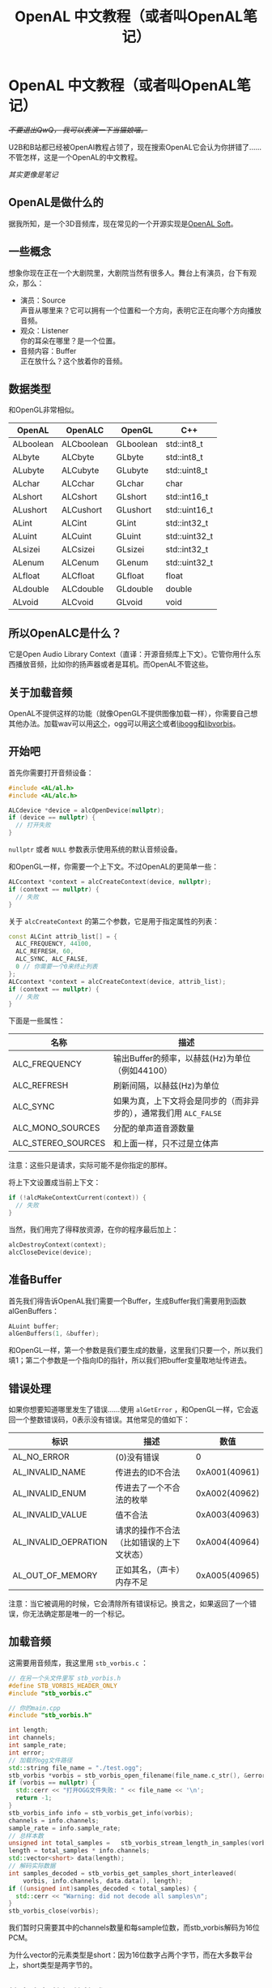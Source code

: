 #+TITLE: OpenAL 中文教程（或者叫OpenAL笔记）
#+OPTIONS: ^:nil

* OpenAL 中文教程（或者叫OpenAL笔记）

+/不要退出QwQ， 我可以表演一下当猫娘喵。/+

U2B和B站都已经被OpenAI教程占领了，现在搜索OpenAL它会认为你拼错了……不管怎样，这是一个OpenAL的中文教程。

/其实更像是笔记/

** OpenAL是做什么的

据我所知，是一个3D音频库，现在常见的一个开源实现是[[https://github.com/kcat/openal-soft][OpenAL Soft]]。

** 一些概念

想象你现在正在一个大剧院里，大剧院当然有很多人。舞台上有演员，台下有观众，那么：

- 演员：Source\\
  声音从哪里来？它可以拥有一个位置和一个方向，表明它正在向哪个方向播放音频。
- 观众：Listener\\
  你的耳朵在哪里？是一个位置。
- 音频内容：Buffer\\
  正在放什么？这个放着你的音频。

** 数据类型

和OpenGL非常相似。

| OpenAL    | OpenALC    | OpenGL    | C++           |
|-----------+------------+-----------+---------------|
| ALboolean | ALCboolean | GLboolean | std::int8_t |
| ALbyte    | ALCbyte    | GLbyte    | std::int8_t  |
| ALubyte   | ALCubyte   | GLubyte   | std::uint8_t  |
| ALchar    | ALCchar    | GLchar    | char          |
| ALshort   | ALCshort   | GLshort   | std::int16_t  |
| ALushort  | ALCushort  | GLushort  | std::uint16_t |
| ALint     | ALCint     | GLint     | std::int32_t  |
| ALuint    | ALCuint    | GLuint    | std::uint32_t |
| ALsizei   | ALCsizei   | GLsizei   | std::int32_t  |
| ALenum    | ALCenum    | GLenum    | std::uint32_t |
| ALfloat   | ALCfloat   | GLfloat   | float         |
| ALdouble  | ALCdouble  | GLdouble  | double        |
| ALvoid    | ALCvoid    | GLvoid    | void          |

** 所以OpenALC是什么？

它是Open Audio Library Context（直译：开源音频库上下文）。它管你用什么东西播放音频，比如你的扬声器或者是耳机。而OpenAL不管这些。

** 关于加载音频

OpenAL不提供这样的功能（就像OpenGL不提供图像加载一样），你需要自己想其他办法。加载wav可以用[[https://github.com/adamstark/AudioFile][这个]]，ogg可以用[[https://github.com/adamstark/AudioFile][这个]]或者[[https://xiph.org/downloads/][libogg和libvorbis]]。

** 开始吧

首先你需要打开音频设备：

#+begin_src cpp
  #include <AL/al.h>
  #include <AL/alc.h>

  ALCdevice *device = alcOpenDevice(nullptr);
  if (device == nullptr) {
    // 打开失败
  }
#+end_src

=nullptr= 或者 =NULL= 参数表示使用系统的默认音频设备。

和OpenGL一样，你需要一个上下文。不过OpenAL的更简单一些：

#+begin_src cpp
  ALCcontext *context = alcCreateContext(device, nullptr);
  if (context == nullptr) {
    // 失败
  }
#+end_src

关于 =alcCreateContext= 的第二个参数，它是用于指定属性的列表：

#+begin_src cpp
  const ALCint attrib_list[] = {
    ALC_FREQUENCY, 44100,
    ALC_REFRESH, 60,
    ALC_SYNC, ALC_FALSE,
    0 // 你需要一个0来终止列表
  };
  ALCcontext *context = alcCreateContext(device, attrib_list);
  if (context == nullptr) {
    // 失败
  }
#+end_src

下面是一些属性：

| 名称               | 描述                                                   |
|--------------------+--------------------------------------------------------|
| ALC_FREQUENCY      | 输出Buffer的频率，以赫兹(Hz)为单位（例如44100）               |
| ALC_REFRESH        | 刷新间隔，以赫兹(Hz)为单位                                  |
| ALC_SYNC           | 如果为真，上下文将会是同步的（而非异步的），通常我们用 =ALC_FALSE= |
| ALC_MONO_SOURCES   | 分配的单声道音源数量                                       |
| ALC_STEREO_SOURCES | 和上面一样，只不过是立体声                                   |

注意：这些只是请求，实际可能不是你指定的那样。

将上下文设置成当前上下文：

#+begin_src cpp
  if (!alcMakeContextCurrent(context)) {
    // 失败
  }
#+end_src

当然，我们用完了得释放资源，在你的程序最后加上：

#+begin_src cpp
  alcDestroyContext(context);
  alcCloseDevice(device);
#+end_src

** 准备Buffer

首先我们得告诉OpenAL我们需要一个Buffer，生成Buffer我们需要用到函数alGenBuffers：

#+begin_src cpp
  ALuint buffer;
  alGenBuffers(1, &buffer);
#+end_src

和OpenGL一样，第一个参数是我们要生成的数量，这里我们只要一个，所以我们填1；第二个参数是一个指向ID的指针，所以我们把buffer变量取地址传进去。

** 错误处理

如果你想要知道哪里发生了错误……使用 =alGetError= ，和OpenGL一样，它会返回一个整数错误码，0表示没有错误。其他常见的值如下：

| 标识                 | 描述                            | 数值          |
|----------------------+---------------------------------+---------------|
| AL_NO_ERROR          | (0)没有错误                      | 0             |
| AL_INVALID_NAME      | 传进去的ID不合法                   | 0xA001(40961) |
| AL_INVALID_ENUM      | 传进去了一个不合法的枚举             | 0xA002(40962) |
| AL_INVALID_VALUE     | 值不合法                         | 0xA003(40963) |
| AL_INVALID_OEPRATION | 请求的操作不合法（比如错误的上下文状态） | 0xA004(40964) |
| AL_OUT_OF_MEMORY     | 正如其名，（声卡）内存不足           | 0xA005(40965) |

注意：当它被调用的时候，它会清除所有错误标记。换言之，如果返回了一个错误，你无法确定那是唯一的一个标记。

** 加载音频

这需要用音频库，我这里用 =stb_vorbis.c= ：

#+begin_src cpp
  // 在另一个头文件里写 stb_vorbis.h
  #define STB_VORBIS_HEADER_ONLY
  #include "stb_vorbis.c"

  // 你的main.cpp
  #include "stb_vorbis.h"

  int length;
  int channels;
  int sample_rate;
  int error;
  // 加载的ogg文件路径
  std::string file_name = "./test.ogg";
  stb_vorbis *vorbis = stb_vorbis_open_filename(file_name.c_str(), &error, nullptr);
  if (vorbis == nullptr) {
    std::cerr << "打开OGG文件失败: " << file_name << '\n';
    return -1;
  }
  stb_vorbis_info info = stb_vorbis_get_info(vorbis);
  channels = info.channels;
  sample_rate = info.sample_rate;
  // 总样本数
  unsigned int total_samples =   stb_vorbis_stream_length_in_samples(vorbis);
  length = total_samples * info.channels;
  std::vector<short> data(length);
  // 解码实际数据
  int samples_decoded = stb_vorbis_get_samples_short_interleaved(
      vorbis, info.channels, data.data(), length);
  if ((unsigned int)samples_decoded < total_samples) {
    std::cerr << "Warning: did not decode all samples\n";
  }
  stb_vorbis_close(vorbis);
#+end_src

我们暂时只需要其中的channels数量和每sample位数，而stb_vorbis解码为16位PCM。

为什么vector的元素类型是short：因为16位数字占两个字节，而在大多数平台上，short类型是两字节的。

** 检查音频数据的格式

接下来你需要检查音频数据的格式，告诉OpenAL如何处理你的数据：

#+begin_src cpp
  // 上面已经提到了，在不进行特别修改的情况下，
  // stb_vorbis只能解码为16位PCM，所以我这里直接写成常量
  const int bits_per_sample = 16;

  ALenum format;
  if (channels == 1 && bits_per_sample == 8) {
    format = AL_FORMAT_MONO8;
  } else if (channels == 1 && bits_per_sample == 16) {
    format = AL_FORMAT_MONO16;
  } else if (channels == 2 && bits_per_sample == 8) {
    format = AL_FORMAT_STEREO8;
  } else if (channels == 2 && bits_per_sample == 16) {
    format = AL_FORMAT_STEREO16;
  } else {
    // 未知格式
  }
#+end_src

声音数据是这样的：我们有一个或者多个通道（一个勉强的解释是：你的耳朵数量大于1），而每个sample有很多位，数据由sample组成。

以及，为了满足你的好奇心。英语中mono表示单声道，stereo表示立体声。

** 总sample数的计算

事实上，如果你只是跟着我提供的这个例子做的话，你不需要算这两个东西。直接跳到[[* 上传数据，填充Buffer]]就可以了。

#+begin_src cpp
int number_of_samples = data_size / (number_of_channels * (bits_per_sample / 8));
#+end_src

** 总时长的计算

#+begin_src cpp
  size_t duration = number_of_samples / sample_rate;
#+end_src

** 上传数据，填充Buffer

现在我们终于可以上传数据了：

#+begin_src cpp
  alBufferData(buffer, format, data.data(), data.size() * sizeof(short), sample_rate);
#+end_src

** 我们还需要一个Source

别忘了OpenAL是一个3D音频库，所以我们还需要一个喇叭。

#+begin_src cpp
  // 生成Source
  ALuint source;
  alGenSources(1, &source);
  // 设置属性
  alSourcef(source, AL_PITCH, 1);
  alSourcef(source, AL_GAIN, 1.0f);
  alSource3f(source, AL_POSITION, 0, 0, 0);
  alSource3f(source, AL_VELOCITY, 0, 0, 0);
  alSourcei(source, AL_LOOPING, AL_FALSE);
  alSourcei(source, AL_BUFFER, buffer);
#+end_src

你可以看到一些东西，比如我们的位置( =AL_POSITION= )，和喇叭的朝向( =AL_VELOCITY= )。

解释一下其余东西：

- =AL_LOOPING= ：它表示是否循环播放，这里我们不需要，所以设置假。
- =AL_GAIN= ：一个更常见的名字是音量。这里我们设置1.0。
- =AL_BUFFER= ：这很明显了，不解释它了。

* 播放声音

#+begin_src cpp
  alSourcePlay(source);
  ALint state = AL_PLAYING;
  while (state == AL_PLAYING) {
    alGetSourcei(source, AL_SOURCE_STATE, &state);
  }
#+end_src

我们调用 =alSourcePlayer= 开始播放Source。然后我们准备一个用来存储 =AL_SOURCE_STATE= 的东西。然后在循环中更新它的值。这样就可以等待它播放完成（变成 =AL_STOPPED= ）。

** 清理

我们已经讲过关闭设备和上下文了。我们还有一个Source和Buffer需要清理：

#+begin_src cpp
  alDeleteSource(1, &source);
  alDeleteBuffers(1, &buffer);
#+end_src

#+begin_quote
警告：尽量不要尝试放歌曲。这些代码只是把音频整个解码到内存中再播放。这样对于较长的文件（比如完整的歌曲）是有问题的，一个是加载时间长。第二个是占内存太大了（实测5分钟音乐能占120MB左右的内存）。后面我们会介绍其他方法来播放歌曲。
#+end_quote

